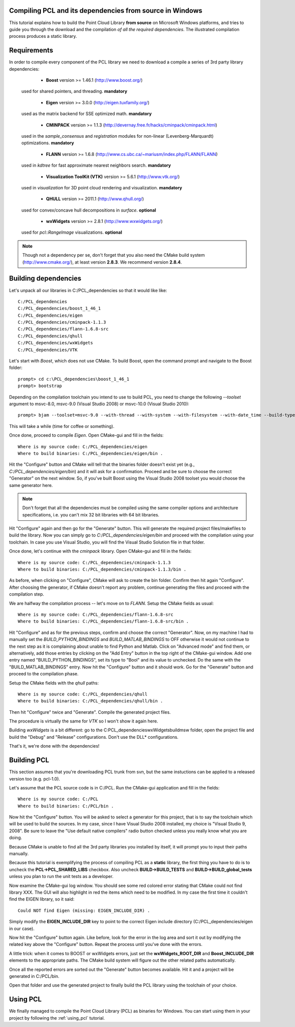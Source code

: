 .. _compiling_pcl_windows:

Compiling PCL and its dependencies from source in Windows
---------------------------------------------------------

This tutorial explains how to build the Point Cloud Library **from source** on
Microsoft Windows platforms, and tries to guide you through the download and
the compilation *of all the required dependencies*. The illustrated compilation
process produces a static library. 

.. image:: images/windows_logo.png
   :alt: Microsoft Windows logo
   :align: right

Requirements
-------------

In order to compile every component of the PCL library we need to download a
compile a series of 3rd party library dependencies:

	- **Boost** version >= 1.46.1 (http://www.boost.org/)

    used for shared pointers, and threading. **mandatory**

	- **Eigen** version >= 3.0.0 (http://eigen.tuxfamily.org/)

    used as the matrix backend for SSE optimized math. **mandatory**

	- **CMINPACK** version >= 1.1.3 (http://devernay.free.fr/hacks/cminpack/cminpack.html)

    used in the `sample_consensus` and `registration` modules for non-linear
    (Levenberg-Marquardt) optimizations. **mandatory**

	- **FLANN** version >= 1.6.8 (http://www.cs.ubc.ca/~mariusm/index.php/FLANN/FLANN)

    used in `kdtree` for fast approximate nearest neighbors search. **mandatory**

	- **Visualization ToolKit (VTK)** version >= 5.6.1 (http://www.vtk.org/)

    used in `visualization` for 3D point cloud rendering and visualization. **mandatory**

	- **QHULL** version >= 2011.1 (http://www.qhull.org/)

    used for convex/concave hull decompositions in `surface`. **optional**

	- **wxWidgets** version >= 2.8.1 (http://www.wxwidgets.org/)

    used for `pcl::RangeImage` visualizations. **optional**


.. note::
  
   Though not a dependency per se, don't forget that you also need the CMake
   build system (http://www.cmake.org/), at least version **2.8.3**. We recommend
   version **2.8.4**.

Building dependencies
---------------------
Let's unpack all our libraries in C:/PCL_dependencies so that it would like
like::

	C:/PCL_dependencies
	C:/PCL_dependencies/boost_1_46_1
	C:/PCL_dependencies/eigen
	C:/PCL_dependencies/cminpack-1.1.3
	C:/PCL_dependencies/flann-1.6.8-src
	C:/PCL_dependencies/qhull
	C:/PCL_dependencies/wxWidgets
	C:/PCL_dependencies/VTK
	
Let's start with `Boost`, which does not use CMake. To build Boost, open the
command prompt and navigate to the Boost folder::

	prompt> cd c:\PCL_dependencies\boost_1_46_1
	prompt> bootstrap
	
Depending on the compilation toolchain you intend to use to build PCL, you need
to change the following `--toolset` argument to msvc-8.0, msvc-9.0 (Visual
Studio 2008) or msvc-10.0 (Visual Studio 2010)::

	prompt> bjam --toolset=msvc-9.0 --with-thread --with-system --with-filesystem --with-date_time --build-type=complete stage

This will take a while (time for coffee or something).

Once done, proceed to compile `Eigen`. Open CMake-gui and fill in the fields::

  Where is my source code: C:/PCL_dependencies/eigen
  Where to build binaries: C:/PCL_dependencies/eigen/bin .
  
Hit the "Configure" button and CMake will tell that the binaries folder doesn't exist yet 
(e.g., *C:/PCL_dependencies/eigen/bin*) and it will ask for a confirmation.
Proceed and be sure to choose the correct "Generator" on the next window. So,
if you've built Boost using the Visual Studio 2008 toolset you would choose the
same generator here. 

.. note::
  
  Don't forget that all the dependencies must be compiled using the same
  compiler options and architecture specifications, i.e. you can't mix 32 bit
  libraries with 64 bit libraries.

Hit "Configure" again and then go for the "Generate" button. This will generate
the required project files/makefiles to build the library. Now you can simply
go to `C:/PCL_dependencies/eigen/bin` and proceed with the compilation using
your toolchain. In case you use Visual Studio, you will find the Visual Studio
Solution file in that folder. 

Once done, let's continue with the `cminpack` library. Open CMake-gui and fill
in the fields::

  Where is my source code: C:/PCL_dependencies/cminpack-1.1.3
  Where to build binaries: C:/PCL_dependencies/cminpack-1.1.3/bin .
  
As before, when clicking on "Configure", CMake will ask to create the bin
folder. Confirm then hit again "Configure". After choosing the generator, if
CMake doesn't report any problem, continue generating the files and proceed
with the compilation step.

We are halfway the compilation process -- let's move on to `FLANN`. Setup the
CMake fields as usual::

  Where is my source code: C:/PCL_dependencies/flann-1.6.8-src
  Where to build binaries: C:/PCL_dependencies/flann-1.6.8-src/bin .

Hit "Configure" and as for the previous steps, confirm and choose the correct
"Generator". Now, on my machine I had to manually set the `BUILD_PYTHON_BINDINGS`
and `BUILD_MATLAB_BINDINGS` to OFF otherwise it would not continue to the next
step as it is complaining about unable to find Python and Matlab. Click on
"Advanced mode" and find them, or alternatively, add those entries by clicking
on the "Add Entry" button in the top right of the CMake-gui window.  Add one
entry named "BUILD_PYTHON_BINDINGS", set its type to "Bool" and its value to
unchecked. Do the same with the "BUILD_MATLAB_BINDINGS" entry. Now hit the
"Configure" button and it should work. Go for the "Generate" button and proceed
to the compilation phase.

Setup the CMake fields with the `qhull` paths::

  Where is my source code: C:/PCL_dependencies/qhull
  Where to build binaries: C:/PCL_dependencies/qhull/bin .
  
Then hit "Configure" twice and "Generate". Compile the generated project files.

The procedure is virtually the same for `VTK` so I won't show it again here.

Building `wxWidgets` is a bit different: go to the
C:\PCL_dependencies\wxWidgets\build\msw folder, open the project file and build
the "Debug" and "Release" configurations. Don't use the DLL* configurations.

That's it, we're done with the dependencies!

Building PCL
------------

This section assumes that you're downloading PCL trunk from svn, but the same
instuctions can be applied to a released version too (e.g. pcl-1.0).

Let's assume that the PCL source code is in C:/PCL. Run the CMake-gui
application and fill in the fields::

  Where is my source code: C:/PCL
  Where to build binaries: C:/PCL/bin .

Now hit the "Configure" button. You will be asked to select a generator for
this project, that is to say the toolchain which will be used to build the
sources. In my case, since I have Visual Studio 2008 installed, my choice is
"Visual Studio 9, 2008". Be sure to leave the "Use default native compilers"
radio button checked unless you really know what you are doing.

Because CMake is unable to find all the 3rd party libraries you installed by
itself, it will prompt you to input their paths manually. 

Because this tutorial is exemplifying the process of compiling PCL as a
**static** library, the first thing you have to do is to uncheck the
**PCL->PCL_SHARED_LIBS** checkbox. Also uncheck **BUILD->BUILD_TESTS** and
**BUILD->BUILD_global_tests** unless you plan to run the unit tests as a
developer.


Now examine the CMake-gui log window. You should see some red colored error
stating that CMake could not find library XXX. The GUI will also highlight in
red the items which need to be modified. In my case the first time it couldn't
find the EIGEN library, so it said::

	Could NOT find Eigen (missing: EIGEN_INCLUDE_DIR) .

Simply modify the **EIGEN_INCLUDE_DIR** key to point to the correct Eigen include
directory (C:/PCL_dependencies/eigen in our case). 

Now hit the "Configure" button again. Like before, look for the error in the
log area and sort it out by modifying the related key above the "Configure"
button. Repeat the process until you've done with the errors.

A little trick: when it comes to BOOST or wxWidgets errors, just set the
**wxWidgets_ROOT_DIR** and **Boost_INCLUDE_DIR** elements to the appropriate paths. The
CMake build system will figure out the other related paths automatically.

Once all the reported errors are sorted out the "Generate" button becomes
available. Hit it and a project will be generated in C:/PCL/bin.

Open that folder and use the generated project to finally build the PCL library
using the toolchain of your choice.

Using PCL
---------

We finally managed to compile the Point Cloud Library (PCL) as binaries for
Windows. You can start using them in your project by following the
:ref:`using_pcl` tutorial.

